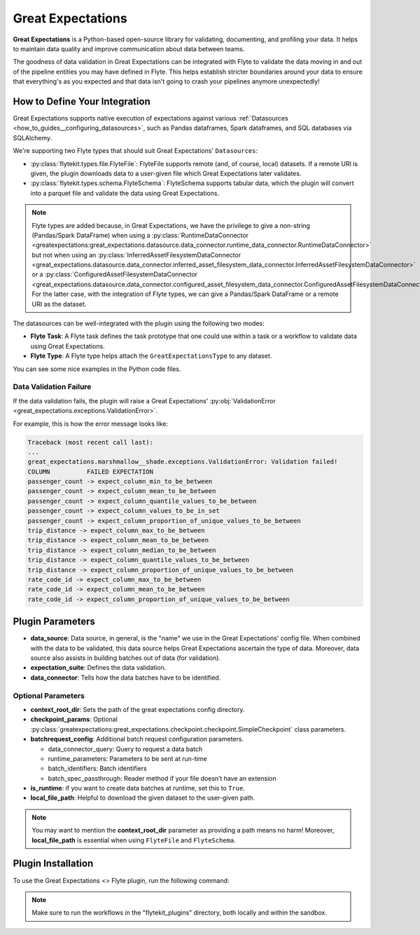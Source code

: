 .. great_expectations::

Great Expectations
==================

**Great Expectations** is a Python-based open-source library for validating, documenting, and profiling your data. 
It helps to maintain data quality and improve communication about data between teams.

The goodness of data validation in Great Expectations can be integrated with Flyte to validate the data moving in and out of 
the pipeline entities you may have defined in Flyte. This helps establish stricter boundaries around your data to 
ensure that everything's as you expected and that data isn't going to crash your pipelines anymore unexpectedly!

How to Define Your Integration
------------------------------

Great Expectations supports native execution of expectations against various :ref:`Datasources <how_to_guides__configuring_datasources>`, 
such as Pandas dataframes, Spark dataframes, and SQL databases via SQLAlchemy.

We're supporting two Flyte types that should suit Great Expectations' ``Datasources``:

- :py:class:`flytekit.types.file.FlyteFile`: FlyteFile supports remote (and, of course, local) datasets. If a remote URI is given, 
  the plugin downloads data to a user-given file which Great Expectations later validates.
- :py:class:`flytekit.types.schema.FlyteSchema`: FlyteSchema supports tabular data, which the plugin will convert into a parquet file 
  and validate the data using Great Expectations.

.. note::
  Flyte types are added because, in Great Expectations, we have the privilege to give a non-string (Pandas/Spark DataFrame) when using a 
  :py:class:`RuntimeDataConnector <greatexpectations:great_expectations.datasource.data_connector.runtime_data_connector.RuntimeDataConnector>` 
  but not when using an 
  :py:class:`InferredAssetFilesystemDataConnector <great_expectations.datasource.data_connector.inferred_asset_filesystem_data_connector.InferredAssetFilesystemDataConnector>` 
  or a 
  :py:class:`ConfiguredAssetFilesystemDataConnector <great_expectations.datasource.data_connector.configured_asset_filesystem_data_connector.ConfiguredAssetFilesystemDataConnector>`. 
  For the latter case, with the integration of Flyte types, we can give a Pandas/Spark DataFrame or a remote URI as the dataset.

The datasources can be well-integrated with the plugin using the following two modes:

- **Flyte Task**: A Flyte task defines the task prototype that one could use within a task or a workflow to validate data using 
  Great Expectations.
- **Flyte Type**: A Flyte type helps attach the ``GreatExpectationsType`` to any dataset.

You can see some nice examples in the Python code files. 

.. validation_failure::

Data Validation Failure
^^^^^^^^^^^^^^^^^^^^^^^

If the data validation fails, the plugin will raise a Great Expectations' 
:py:obj:`ValidationError <great_expectations.exceptions.ValidationError>`.

For example, this is how the error message looks like:

.. code-block:: bash

  Traceback (most recent call last):
  ...
  great_expectations.marshmallow__shade.exceptions.ValidationError: Validation failed!
  COLUMN          FAILED EXPECTATION
  passenger_count -> expect_column_min_to_be_between
  passenger_count -> expect_column_mean_to_be_between
  passenger_count -> expect_column_quantile_values_to_be_between
  passenger_count -> expect_column_values_to_be_in_set
  passenger_count -> expect_column_proportion_of_unique_values_to_be_between
  trip_distance -> expect_column_max_to_be_between
  trip_distance -> expect_column_mean_to_be_between
  trip_distance -> expect_column_median_to_be_between
  trip_distance -> expect_column_quantile_values_to_be_between
  trip_distance -> expect_column_proportion_of_unique_values_to_be_between
  rate_code_id -> expect_column_max_to_be_between
  rate_code_id -> expect_column_mean_to_be_between
  rate_code_id -> expect_column_proportion_of_unique_values_to_be_between

Plugin Parameters
-----------------

- **data_source**: Data source, in general, is the "name" we use in the Great Expectations' config file. 
  When combined with the data to be validated, this data source helps Great Expectations ascertain the type of data. 
  Moreover, data source also assists in building batches out of data (for validation). 
- **expectation_suite**: Defines the data validation.
- **data_connector**: Tells how the data batches have to be identified.

Optional Parameters
^^^^^^^^^^^^^^^^^^^

- **context_root_dir**: Sets the path of the great expectations config directory. 
- **checkpoint_params**: Optional :py:class:`greatexpectations:great_expectations.checkpoint.checkpoint.SimpleCheckpoint` class parameters.
- **batchrequest_config**: Additional batch request configuration parameters.
  
  - data_connector_query: Query to request a data batch
  - runtime_parameters: Parameters to be sent at run-time
  - batch_identifiers: Batch identifiers
  - batch_spec_passthrough: Reader method if your file doesn’t have an extension
- **is_runtime**: if you want to create data batches at runtime, set this to ``True``.
- **local_file_path**: Helpful to download the given dataset to the user-given path.

.. note::
  You may want to mention the **context_root_dir** parameter as providing a path means no harm! 
  Moreover, **local_file_path** is essential when using ``FlyteFile`` and ``FlyteSchema``.

Plugin Installation
-------------------

To use the Great Expectations <> Flyte plugin, run the following command:

.. prompt:: bash $

    pip install flytekitplugins-great_expectations

.. note:: 
    Make sure to run the workflows in the "flytekit_plugins" directory, both locally and within the sandbox.

